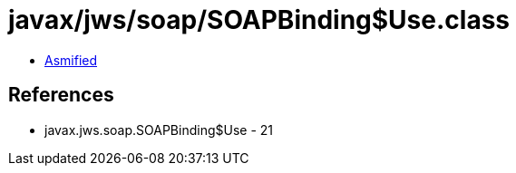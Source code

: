 = javax/jws/soap/SOAPBinding$Use.class

 - link:SOAPBinding$Use-asmified.java[Asmified]

== References

 - javax.jws.soap.SOAPBinding$Use - 21
